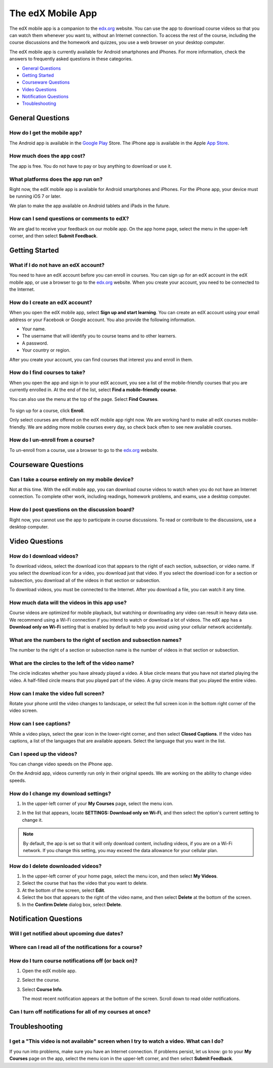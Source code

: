 .. _SFD Mobile:

########################
The edX Mobile App
########################

The edX mobile app is a companion to the `edx.org`_ website. You can use the
app to download course videos so that you can watch them whenever you want to,
without an Internet connection. To access the rest of the course, including
the course discussions and the homework and quizzes, you use a web browser on
your desktop computer.

The edX mobile app is currently available for Android smartphones and iPhones.
For more information, check the answers to frequently asked questions in these
categories.

* `General Questions`_
* `Getting Started`_
* `Courseware Questions`_
* `Video Questions`_
* `Notification Questions`_
* `Troubleshooting`_

.. _General Questions:

*************************
General Questions
*************************

================================
How do I get the mobile app?
================================

The Android app is available in the `Google Play`_ Store. The iPhone app is
available in the Apple `App Store`_.

================================
How much does the app cost?
================================

The app is free. You do not have to pay or buy anything to download or use it.

========================================
What platforms does the app run on?
========================================

Right now, the edX mobile app is available for Android smartphones and
iPhones. For the iPhone app, your device must be running iOS 7 or later.

We plan to make the app available on Android tablets and iPads in the
future.

================================================
How can I send questions or comments to edX?
================================================

We are glad to receive your feedback on our mobile app. On the app home page,
select the menu in the upper-left corner, and then select **Submit Feedback**.

.. _Getting Started:

*************************
Getting Started
*************************

======================================
What if I do not have an edX account?
======================================

You need to have an edX account before you can enroll in courses. You can sign
up for an edX account in the edX mobile app, or use a browser to go to the
`edx.org`_ website. When you create your account, you need to be connected to
the Internet.

======================================
How do I create an edX account?
======================================

When you open the edX mobile app, select **Sign up and start learning**. You
can create an edX account using your email address or your Facebook or Google
account. You also provide the following information.

* Your name.
* The username that will identify you to course teams and to other learners.
* A password.
* Your country or region. 

After you create your account, you can find courses that interest you and
enroll in them.

==================================================
How do I find courses to take?
==================================================

When you open the app and sign in to your edX account, you see a list of the
mobile-friendly courses that you are currently enrolled in. At the end of the
list, select **Find a mobile-friendly course**.

You can also use the menu at the top of the page. Select **Find Courses**.

   .. image:: /Images/Mob_Menu.png
      :width: 300
      :alt: Mobile "My Courses" page with an arrow pointing to the menu in the
        upper-left corner

To sign up for a course, click **Enroll**.

Only select courses are offered on the edX mobile app right now. We are
working hard to make all edX courses mobile-friendly. We are adding more
mobile courses every day, so check back often to see new available courses.

========================================
How do I un-enroll from a course?
========================================

To un-enroll from a course, use a browser to go to the `edx.org`_ website. 

.. _Courseware Questions:

*************************
Courseware Questions
*************************

========================================================
Can I take a course entirely on my mobile device?
========================================================

Not at this time. With the edX mobile app, you can download course videos to
watch when you do not have an Internet connection. To complete other work,
including readings, homework problems, and exams, use a desktop computer.

========================================================
How do I post questions on the discussion board?
========================================================

Right now, you cannot use the app to participate in course discussions. To
read or contribute to the discussions, use a desktop computer.

.. _Video Questions:

*************************
Video Questions
*************************

================================
How do I download videos?
================================

To download videos, select the download icon that appears to the right of each
section, subsection, or video name. If you select the download icon for a
video, you download just that video. If you select the download icon for a
section or subsection, you download all of the videos in that section or
subsection.

.. image:: /Images/Mob_DownloadIcon.png
   :width: 300
   :alt: List of sections with the download icon circled

To download videos, you must be connected to the Internet. After you download
a file, you can watch it any time.

================================================
How much data will the videos in this app use?
================================================

Course videos are optimized for mobile playback, but watching or downloading any
video can result in heavy data use. We recommend using a Wi-Fi connection if you
intend to watch or download a lot of videos. The edX app has a **Download only
on Wi-Fi** setting that is enabled by default to help you avoid using your
cellular network accidentally.

========================================================================
What are the numbers to the right of section and subsection names?
========================================================================

The number to the right of a section or subsection name is the number of videos
in that section or subsection.

.. image:: /Images/Mob_NumberVideos.png
   :width: 300
   :alt: List of sections with the number of videos circled

========================================================
What are the circles to the left of the video name?
========================================================

The circle indicates whether you have already played a video. A blue circle
means that you have not started playing the video. A half-filled circle means
that you played part of the video. A gray circle means that you played the
entire video.

========================================
How can I make the video full screen?
========================================

Rotate your phone until the video changes to landscape, or select the full
screen icon in the bottom right corner of the video screen.

.. image:: /Images/Mob_FullScreenIcon.png
   :width: 300
   :alt: Video in windowed mode with full screen icon circled

==================================
How can I see captions?
==================================

While a video plays, select the gear icon in the lower-right corner, and then
select **Closed Captions**. If the video has captions, a list of the languages
that are available appears. Select the language that you want in the list.

.. image:: /Images/Mob_CCwithLanguages.png
   :width: 500
   :alt: Video with closed caption language menu visible

.. how do I change to a different language? to come here DOC-1780
.. Some captions are available in just one language, and others are available in several languages. 

==================================
Can I speed up the videos?
==================================

You can change video speeds on the iPhone app.

On the Android app, videos currently run only in their original speeds. We are
working on the ability to change video speeds.

========================================
How do I change my download settings?
========================================

#. In the upper-left corner of your **My Courses** page, select the menu icon.

   .. image:: /Images/Mob_Menu.png
      :width: 300
      :alt: Mobile "My Courses" page with an arrow pointing to the menu in the
        upper-left corner

#. In the list that appears, locate **SETTINGS: Download only on Wi-Fi**, and
   then select the option's current setting to change it.

.. note:: By default, the app is set so that it will only download content, 
  including videos, if you are on a Wi-Fi network. If you change this setting, 
  you may exceed the data allowance for your cellular plan.

==================================
How do I delete downloaded videos?
==================================

#. In the upper-left corner of your home page, select the menu icon, and then select
   **My Videos**.
#. Select the course that has the video that you want to delete.
#. At the bottom of the screen, select **Edit**.
#. Select the box that appears to the right of the video name, and then
   select **Delete** at the bottom of the screen.
#. In the **Confirm Delete** dialog box, select **Delete**.

.. _Notification Questions:

**************************
Notification Questions
**************************

====================================================
Will I get notified about upcoming due dates?
====================================================




========================================================
Where can I read all of the notifications for a course?
========================================================




====================================================
How do I turn course notifications off (or back on)?
====================================================

#. Open the edX mobile app.
#. Select the course.
#. Select **Course Info**. 
   
   The most recent notification appears at the bottom
   of the screen. Scroll down to read older notifications.

===========================================================
Can I turn off notifications for all of my courses at once?
===========================================================


.. _Troubleshooting:

*************************
Troubleshooting
*************************

======================================================================================================
I get a "This video is not available" screen when I try to watch a video. What can I do?
======================================================================================================

If you run into problems, make sure you have an Internet connection. If problems
persist, let us know: go to your **My Courses** page on the app, select the menu
icon in the upper-left corner, and then select **Submit Feedback**.


.. _Google Play: https://play.google.com/store/apps/details?id=org.edx.mobile
.. _App Store: https://itunes.apple.com/us/app/edx/id945480667?mt=8
.. _edx.org: https://edx.org